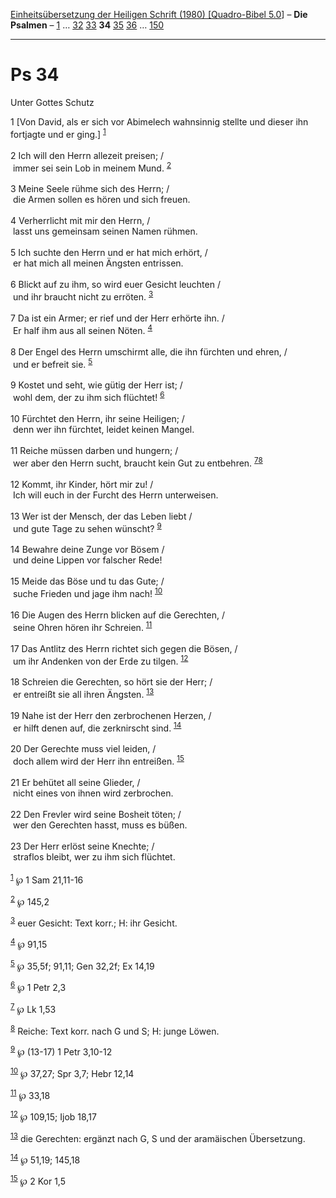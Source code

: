 :PROPERTIES:
:ID:       57b7d154-ee30-48ae-a350-796bd7f95d4c
:END:
<<navbar>>
[[../index.html][Einheitsübersetzung der Heiligen Schrift (1980)
[Quadro-Bibel 5.0]]] -- *Die Psalmen* -- [[file:Ps_1.html][1]] ...
[[file:Ps_32.html][32]] [[file:Ps_33.html][33]] *34*
[[file:Ps_35.html][35]] [[file:Ps_36.html][36]] ...
[[file:Ps_150.html][150]]

--------------

* Ps 34
  :PROPERTIES:
  :CUSTOM_ID: ps-34
  :END:

<<verses>>

<<v1>>
**** Unter Gottes Schutz
     :PROPERTIES:
     :CUSTOM_ID: unter-gottes-schutz
     :END:
1 [Von David, als er sich vor Abimelech wahnsinnig stellte und dieser
ihn fortjagte und er ging.] ^{[[#fn1][1]]}\\
\\

<<v2>>
2 Ich will den Herrn allezeit preisen; /\\
 immer sei sein Lob in meinem Mund. ^{[[#fn2][2]]}\\
\\

<<v3>>
3 Meine Seele rühme sich des Herrn; /\\
 die Armen sollen es hören und sich freuen.\\
\\

<<v4>>
4 Verherrlicht mit mir den Herrn, /\\
 lasst uns gemeinsam seinen Namen rühmen.\\
\\

<<v5>>
5 Ich suchte den Herrn und er hat mich erhört, /\\
 er hat mich all meinen Ängsten entrissen.\\
\\

<<v6>>
6 Blickt auf zu ihm, so wird euer Gesicht leuchten /\\
 und ihr braucht nicht zu erröten. ^{[[#fn3][3]]}\\
\\

<<v7>>
7 Da ist ein Armer; er rief und der Herr erhörte ihn. /\\
 Er half ihm aus all seinen Nöten. ^{[[#fn4][4]]}\\
\\

<<v8>>
8 Der Engel des Herrn umschirmt alle, die ihn fürchten und ehren, /\\
 und er befreit sie. ^{[[#fn5][5]]}\\
\\

<<v9>>
9 Kostet und seht, wie gütig der Herr ist; /\\
 wohl dem, der zu ihm sich flüchtet! ^{[[#fn6][6]]}\\
\\

<<v10>>
10 Fürchtet den Herrn, ihr seine Heiligen; /\\
 denn wer ihn fürchtet, leidet keinen Mangel.\\
\\

<<v11>>
11 Reiche müssen darben und hungern; /\\
 wer aber den Herrn sucht, braucht kein Gut zu entbehren.
^{[[#fn7][7]][[#fn8][8]]}\\
\\

<<v12>>
12 Kommt, ihr Kinder, hört mir zu! /\\
 Ich will euch in der Furcht des Herrn unterweisen.\\
\\

<<v13>>
13 Wer ist der Mensch, der das Leben liebt /\\
 und gute Tage zu sehen wünscht? ^{[[#fn9][9]]}\\
\\

<<v14>>
14 Bewahre deine Zunge vor Bösem /\\
 und deine Lippen vor falscher Rede!\\
\\

<<v15>>
15 Meide das Böse und tu das Gute; /\\
 suche Frieden und jage ihm nach! ^{[[#fn10][10]]}\\
\\

<<v16>>
16 Die Augen des Herrn blicken auf die Gerechten, /\\
 seine Ohren hören ihr Schreien. ^{[[#fn11][11]]}\\
\\

<<v17>>
17 Das Antlitz des Herrn richtet sich gegen die Bösen, /\\
 um ihr Andenken von der Erde zu tilgen. ^{[[#fn12][12]]}\\
\\

<<v18>>
18 Schreien die Gerechten, so hört sie der Herr; /\\
 er entreißt sie all ihren Ängsten. ^{[[#fn13][13]]}\\
\\

<<v19>>
19 Nahe ist der Herr den zerbrochenen Herzen, /\\
 er hilft denen auf, die zerknirscht sind. ^{[[#fn14][14]]}\\
\\

<<v20>>
20 Der Gerechte muss viel leiden, /\\
 doch allem wird der Herr ihn entreißen. ^{[[#fn15][15]]}\\
\\

<<v21>>
21 Er behütet all seine Glieder, /\\
 nicht eines von ihnen wird zerbrochen.\\
\\

<<v22>>
22 Den Frevler wird seine Bosheit töten; /\\
 wer den Gerechten hasst, muss es büßen.\\
\\

<<v23>>
23 Der Herr erlöst seine Knechte; /\\
 straflos bleibt, wer zu ihm sich flüchtet.\\
\\

^{[[#fnm1][1]]} ℘ 1 Sam 21,11-16

^{[[#fnm2][2]]} ℘ 145,2

^{[[#fnm3][3]]} euer Gesicht: Text korr.; H: ihr Gesicht.

^{[[#fnm4][4]]} ℘ 91,15

^{[[#fnm5][5]]} ℘ 35,5f; 91,11; Gen 32,2f; Ex 14,19

^{[[#fnm6][6]]} ℘ 1 Petr 2,3

^{[[#fnm7][7]]} ℘ Lk 1,53

^{[[#fnm8][8]]} Reiche: Text korr. nach G und S; H: junge Löwen.

^{[[#fnm9][9]]} ℘ (13-17) 1 Petr 3,10-12

^{[[#fnm10][10]]} ℘ 37,27; Spr 3,7; Hebr 12,14

^{[[#fnm11][11]]} ℘ 33,18

^{[[#fnm12][12]]} ℘ 109,15; Ijob 18,17

^{[[#fnm13][13]]} die Gerechten: ergänzt nach G, S und der aramäischen
Übersetzung.

^{[[#fnm14][14]]} ℘ 51,19; 145,18

^{[[#fnm15][15]]} ℘ 2 Kor 1,5
